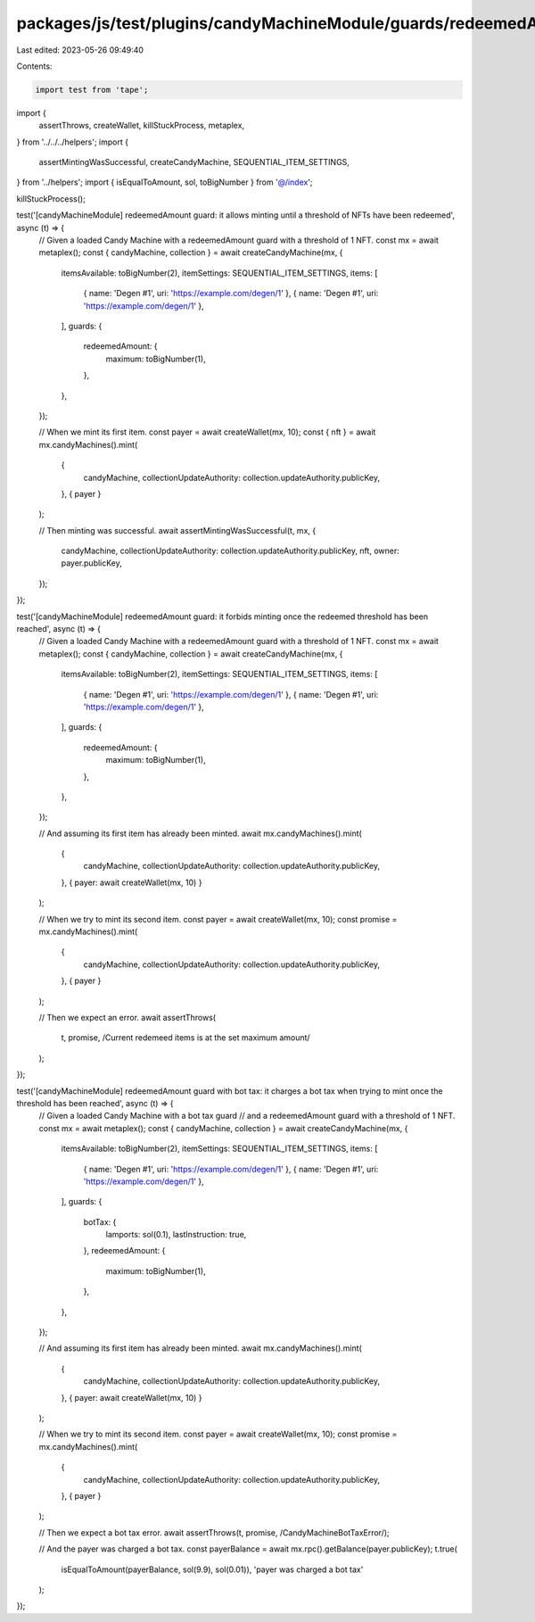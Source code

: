 packages/js/test/plugins/candyMachineModule/guards/redeemedAmount.test.ts
=========================================================================

Last edited: 2023-05-26 09:49:40

Contents:

.. code-block:: ts

    import test from 'tape';
import {
  assertThrows,
  createWallet,
  killStuckProcess,
  metaplex,
} from '../../../helpers';
import {
  assertMintingWasSuccessful,
  createCandyMachine,
  SEQUENTIAL_ITEM_SETTINGS,
} from '../helpers';
import { isEqualToAmount, sol, toBigNumber } from '@/index';

killStuckProcess();

test('[candyMachineModule] redeemedAmount guard: it allows minting until a threshold of NFTs have been redeemed', async (t) => {
  // Given a loaded Candy Machine with a redeemedAmount guard with a threshold of 1 NFT.
  const mx = await metaplex();
  const { candyMachine, collection } = await createCandyMachine(mx, {
    itemsAvailable: toBigNumber(2),
    itemSettings: SEQUENTIAL_ITEM_SETTINGS,
    items: [
      { name: 'Degen #1', uri: 'https://example.com/degen/1' },
      { name: 'Degen #1', uri: 'https://example.com/degen/1' },
    ],
    guards: {
      redeemedAmount: {
        maximum: toBigNumber(1),
      },
    },
  });

  // When we mint its first item.
  const payer = await createWallet(mx, 10);
  const { nft } = await mx.candyMachines().mint(
    {
      candyMachine,
      collectionUpdateAuthority: collection.updateAuthority.publicKey,
    },
    { payer }
  );

  // Then minting was successful.
  await assertMintingWasSuccessful(t, mx, {
    candyMachine,
    collectionUpdateAuthority: collection.updateAuthority.publicKey,
    nft,
    owner: payer.publicKey,
  });
});

test('[candyMachineModule] redeemedAmount guard: it forbids minting once the redeemed threshold has been reached', async (t) => {
  // Given a loaded Candy Machine with a redeemedAmount guard with a threshold of 1 NFT.
  const mx = await metaplex();
  const { candyMachine, collection } = await createCandyMachine(mx, {
    itemsAvailable: toBigNumber(2),
    itemSettings: SEQUENTIAL_ITEM_SETTINGS,
    items: [
      { name: 'Degen #1', uri: 'https://example.com/degen/1' },
      { name: 'Degen #1', uri: 'https://example.com/degen/1' },
    ],
    guards: {
      redeemedAmount: {
        maximum: toBigNumber(1),
      },
    },
  });

  // And assuming its first item has already been minted.
  await mx.candyMachines().mint(
    {
      candyMachine,
      collectionUpdateAuthority: collection.updateAuthority.publicKey,
    },
    { payer: await createWallet(mx, 10) }
  );

  // When we try to mint its second item.
  const payer = await createWallet(mx, 10);
  const promise = mx.candyMachines().mint(
    {
      candyMachine,
      collectionUpdateAuthority: collection.updateAuthority.publicKey,
    },
    { payer }
  );

  // Then we expect an error.
  await assertThrows(
    t,
    promise,
    /Current redemeed items is at the set maximum amount/
  );
});

test('[candyMachineModule] redeemedAmount guard with bot tax: it charges a bot tax when trying to mint once the threshold has been reached', async (t) => {
  // Given a loaded Candy Machine with a bot tax guard
  // and a redeemedAmount guard with a threshold of 1 NFT.
  const mx = await metaplex();
  const { candyMachine, collection } = await createCandyMachine(mx, {
    itemsAvailable: toBigNumber(2),
    itemSettings: SEQUENTIAL_ITEM_SETTINGS,
    items: [
      { name: 'Degen #1', uri: 'https://example.com/degen/1' },
      { name: 'Degen #1', uri: 'https://example.com/degen/1' },
    ],
    guards: {
      botTax: {
        lamports: sol(0.1),
        lastInstruction: true,
      },
      redeemedAmount: {
        maximum: toBigNumber(1),
      },
    },
  });

  // And assuming its first item has already been minted.
  await mx.candyMachines().mint(
    {
      candyMachine,
      collectionUpdateAuthority: collection.updateAuthority.publicKey,
    },
    { payer: await createWallet(mx, 10) }
  );

  // When we try to mint its second item.
  const payer = await createWallet(mx, 10);
  const promise = mx.candyMachines().mint(
    {
      candyMachine,
      collectionUpdateAuthority: collection.updateAuthority.publicKey,
    },
    { payer }
  );

  // Then we expect a bot tax error.
  await assertThrows(t, promise, /CandyMachineBotTaxError/);

  // And the payer was charged a bot tax.
  const payerBalance = await mx.rpc().getBalance(payer.publicKey);
  t.true(
    isEqualToAmount(payerBalance, sol(9.9), sol(0.01)),
    'payer was charged a bot tax'
  );
});


